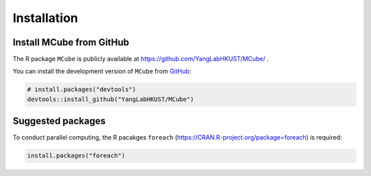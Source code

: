 ============
Installation
============

Install **MCube** from GitHub
=============================

The R package ``MCube`` is publicly available at https://github.com/YangLabHKUST/MCube/ .

You can install the development version of ``MCube`` from `GitHub <https://github.com/>`_:

.. code-block:: r

  # install.packages("devtools")
  devtools::install_github("YangLabHKUST/MCube")

Suggested packages
==================

To conduct parallel computing, the R pacakges ``foreach`` (https://CRAN.R-project.org/package=foreach) is required:

.. code-block:: r

  install.packages("foreach")